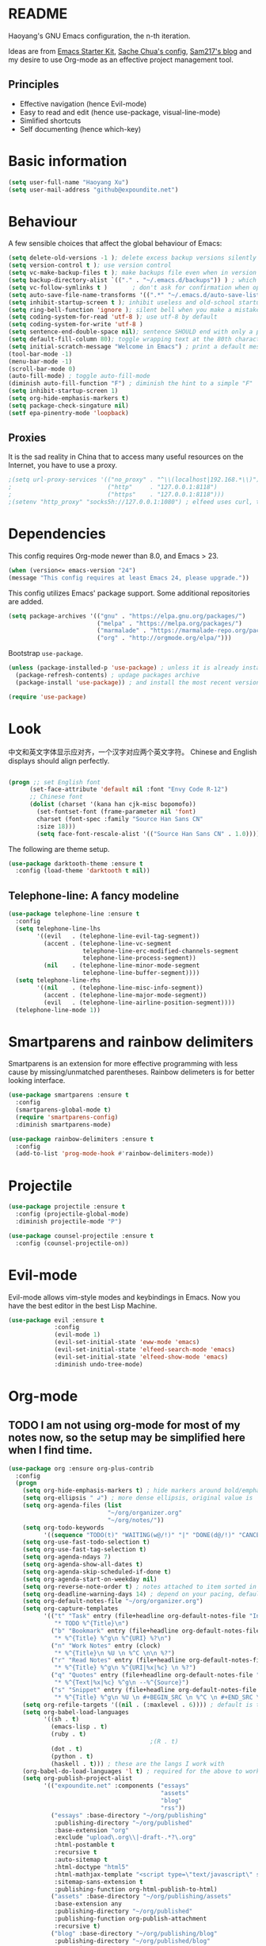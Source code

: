 * README

Haoyang's GNU Emacs configuration, the n-th iteration.

Ideas are from [[http://eschulte.me/emacs24-starter-kit/#installation][Emacs Starter Kit]], [[http://pages.sachachua.com/.emacs.d/Sacha.html][Sache Chua's config]], [[https://sam217pa.github.io/2016/09/02/how-to-build-your-own-spacemacs/][Sam217's blog]] and my desire to use Org-mode as an effective project management tool.

** Principles

- Effective navigation (hence Evil-mode)
- Easy to read and edit (hence use-package, visual-line-mode)
- Simlified shortcuts
- Self documenting (hence which-key)
  
* Basic information

#+BEGIN_SRC emacs-lisp
(setq user-full-name "Haoyang Xu")
(setq user-mail-address "github@expoundite.net")
#+END_SRC

* Behaviour

A few sensible choices that affect the global behaviour of Emacs:

#+BEGIN_SRC emacs-lisp
  (setq delete-old-versions -1 ); delete excess backup versions silently
  (setq version-control t ); use version control
  (setq vc-make-backup-files t ); make backups file even when in version controlled dir
  (setq backup-directory-alist `(("." . "~/.emacs.d/backups")) ) ; which directory to put backups file
  (setq vc-follow-symlinks t )       ; don't ask for confirmation when opening symlinked file
  (setq auto-save-file-name-transforms '((".*" "~/.emacs.d/auto-save-list/" t)) ) ;transform backups file name
  (setq inhibit-startup-screen t ); inhibit useless and old-school startup screen
  (setq ring-bell-function 'ignore ); silent bell when you make a mistake
  (setq coding-system-for-read 'utf-8 ); use utf-8 by default
  (setq coding-system-for-write 'utf-8 )
  (setq sentence-end-double-space nil); sentence SHOULD end with only a point.
  (setq default-fill-column 80); toggle wrapping text at the 80th character
  (setq initial-scratch-message "Welcome in Emacs") ; print a default message in the empty scratch buffer opened at startup
  (tool-bar-mode -1)
  (menu-bar-mode -1)
  (scroll-bar-mode 0)
  (auto-fill-mode) ; toggle auto-fill-mode
  (diminish auto-fill-function "F") ; diminish the hint to a simple "F"
  (setq inhibit-startup-screen 1)
  (setq org-hide-emphasis-markers t)
  (setq package-check-singature nil)
  (setf epa-pinentry-mode 'loopback)
#+END_SRC

** Proxies
   It is the sad reality in China that to access many useful resources on the
   Internet, you have to use a proxy. 

   #+BEGIN_SRC emacs-lisp
     ;(setq url-proxy-services '(("no_proxy" . "^\\(localhost|192.168.*\\)")
     ;                           ("http"     . "127.0.0.1:8118")
     ;                           ("https"    . "127.0.0.1:8118")))
     ;(setenv "http_proxy" "socks5h://127.0.0.1:1080") ; elfeed uses curl, this makes curl called from emacs use proxy

   #+END_SRC

* Dependencies

This config requires Org-mode newer than 8.0, and Emacs > 23.

#+BEGIN_SRC emacs-lisp
  (when (version<= emacs-version "24")
  (message "This config requires at least Emacs 24, please upgrade."))

#+END_SRC

This config utilizes Emacs' package support. Some additional repositories are added.

#+BEGIN_SRC emacs-lisp
  (setq package-archives '(("gnu" . "https://elpa.gnu.org/packages/")
                           ("melpa" . "https://melpa.org/packages/")
                           ("marmalade" . "https://marmalade-repo.org/packages/")
                           ("org" . "http://orgmode.org/elpa/")))
#+END_SRC

Bootstrap =use-package=.

#+BEGIN_SRC emacs-lisp
  (unless (package-installed-p 'use-package) ; unless it is already installed
    (package-refresh-contents) ; updage packages archive
    (package-install 'use-package)) ; and install the most recent version of use-package

  (require 'use-package)
#+END_SRC

* Look
  中文和英文字体显示应对齐，一个汉字对应两个英文字符。
  Chinese and English displays should align perfectly.
  
  #+BEGIN_SRC emacs-lisp

    (progn ;; set English font
          (set-face-attribute 'default nil :font "Envy Code R-12")
          ;; Chinese font
          (dolist (charset '(kana han cjk-misc bopomofo))
            (set-fontset-font (frame-parameter nil 'font)
            charset (font-spec :family "Source Han Sans CN"
            :size 18)))
            (setq face-font-rescale-alist '(("Source Han Sans CN" . 1.0))))
  #+END_SRC
  
  The following are theme setup.
  #+BEGIN_SRC emacs-lisp
    (use-package darktooth-theme :ensure t
      :config (load-theme 'darktooth t nil))
  #+END_SRC

** Telephone-line: A fancy modeline
   #+BEGIN_SRC emacs-lisp
     (use-package telephone-line :ensure t
       :config
       (setq telephone-line-lhs
             '((evil   . (telephone-line-evil-tag-segment))
               (accent . (telephone-line-vc-segment
                          telephone-line-erc-modified-channels-segment
                          telephone-line-process-segment))
               (nil    . (telephone-line-minor-mode-segment
                          telephone-line-buffer-segment))))
       (setq telephone-line-rhs
             '((nil    . (telephone-line-misc-info-segment))
               (accent . (telephone-line-major-mode-segment))
               (evil   . (telephone-line-airline-position-segment))))
       (telephone-line-mode 1))
   #+END_SRC
* Smartparens and rainbow delimiters

  Smartparens is an extension for more effective programming with less cause by
  missing/unmatched parentheses. Rainbow delimeters is for better looking interface.
  
  #+BEGIN_SRC emacs-lisp
    (use-package smartparens :ensure t
      :config
      (smartparens-global-mode t)
      (require 'smartparens-config)
      :diminish smartparens-mode)

    (use-package rainbow-delimiters :ensure t
      :config
      (add-to-list 'prog-mode-hook #'rainbow-delimiters-mode))
  #+END_SRC
* Projectile
  #+BEGIN_SRC emacs-lisp
    (use-package projectile :ensure t
      :config (projectile-global-mode)
      :diminish projectile-mode "P")

    (use-package counsel-projectile :ensure t
      :config (counsel-projectile-on))
  #+END_SRC
* Evil-mode
  Evil-mode allows vim-style modes and keybindings in Emacs. Now you have the best editor in the best Lisp Machine.

  #+BEGIN_SRC emacs-lisp
    (use-package evil :ensure t
                 :config
                 (evil-mode 1)
                 (evil-set-initial-state 'eww-mode 'emacs)
                 (evil-set-initial-state 'elfeed-search-mode 'emacs)
                 (evil-set-initial-state 'elfeed-show-mode 'emacs)
                 :diminish undo-tree-mode)
  #+END_SRC
  
* Org-mode
** TODO I am not using org-mode for most of my notes now, so the setup may be simplified here when I find time.
  #+BEGIN_SRC emacs-lisp
    (use-package org :ensure org-plus-contrib
      :config
      (progn
        (setq org-hide-emphasis-markers t) ; hide markers around bold/emphasis/delete etc, original value is nil.
        (setq org-ellipsis " ↲") ; more dense ellipsis, original value is '...'
        (setq org-agenda-files (list 
                                "~/org/organizer.org"
                                "~/org/notes/"))
        (setq org-todo-keywords
              '((sequence "TODO(t)" "WAITING(w@/!)" "|" "DONE(d@/!)" "CANCELLED(c@/!)")))
        (setq org-use-fast-todo-selection t)
        (setq org-use-fast-tag-selection t)
        (setq org-agenda-ndays 7)
        (setq org-agenda-show-all-dates t)
        (setq org-agenda-skip-scheduled-if-done t)
        (setq org-agenda-start-on-weekday nil)
        (setq org-reverse-note-order t) ; notes attached to item sorted in date desc order
        (setq org-deadline-warning-days 14) ; depend on your pacing, default is 3
        (setq org-default-notes-file "~/org/organizer.org")
        (setq org-capture-templates
              '(("t" "Task" entry (file+headline org-default-notes-file "Inbox")
                 "* TODO %^{Title}\n")
                ("b" "Bookmark" entry (file+headline org-default-notes-file "Bookmarks")
                 "* %^{Title} %^g\n %^{URI} %?\n")
                ("n" "Work Notes" entry (clock)
                 "* %^{Title}\n %U \n %^C \n\n %?")
                ("r" "Read Notes" entry (file+headline org-default-notes-file "Notes")
                 "* %^{Title} %^g\n %^{URI|%x|%c} \n %?")
                ("q" "Quotes" entry (file+headline org-default-notes-file "Quotes")
                 "* %^{Text|%x|%c} %^g\n --%^{Source}")
                ("s" "Snippet" entry (file+headline org-default-notes-file "Snippets")
                 "* %^{Title} %^g\n %U \n #+BEGIN_SRC \n %^C \n #+END_SRC \n %?")))
        (setq org-refile-targets '((nil . (:maxlevel . 6)))) ; default is to maxlevel 2
        (setq org-babel-load-languages
              '((sh . t)
                (emacs-lisp . t)
                (ruby . t)
                                            ;(R . t)
                (dot . t)
                (python . t)
                (haskell . t))) ; these are the langs I work with
        (org-babel-do-load-languages 'l t) ; required for the above to work
        (setq org-publish-project-alist
              '(("expoundite.net" :components ("essays"
                                               "assets"
                                               "blog"
                                               "rss"))
                ("essays" :base-directory "~/org/publishing"
                 :publishing-directory "~/org/published"
                 :base-extension "org"
                 :exclude "upload\.org\\|-draft-.*?\.org"
                 :html-postamble t
                 :recursive t
                 :auto-sitemap t
                 :html-doctype "html5"
                 :html-mathjax-template "<script type=\"text/javascript\" src=\"%PATH\"></script>"
                 :sitemap-sans-extension t
                 :publishing-function org-html-publish-to-html)
                ("assets" :base-directory "~/org/publishing/assets"
                 :base-extension any
                 :publishing-directory "~/org/published"
                 :publishing-function org-publish-attachment
                 :recursive t)
                ("blog" :base-directory "~/org/publishing/blog"
                 :publishing-directory "~/org/published/blog"
                 :recursive t
                 :with-toc nil
                 :html-postamble t
                 :html-doctype "html5"
                 :html-head-extra "<link rel=\"alternate\" type=\"application/rss+xml\" href=\"https://expoundite.net/blog/rss.xml\" title=\"RSS Feed\"> 
                           <style type=\"text/css\"> 
                               h2 { font-size: 24px; } 
                               pre.example { background-color: rgba(255,255,255,255);
                                             border: none; }
                           </style>"
                 :html-mathjax-template "<script type=\"text/javascript\" src=\"%PATH\"></script>"
                 :publishing-function org-html-publish-to-html)
                ("rss" :base-directory "~/org/publishing/blog"
                 :base-extension "org"
                 :publishing-directory "~/org/published/blog"
                 :publishing-function (org-rss-publish-to-rss)
                 :exclude ".*"
                 :include ("rss.org")
                 :html-link-home "https://expoundite.net/blog"
                 :html-link-use-abs-url t)))
        (setq org-html-mathjax-options
              '((path "https://cdn.mathjax.org/mathjax/latest/MathJax.js?config=TeX-AMS-MML_HTMLorMML")
                (scale 100)
                (align "center")
                (font "TeX")
                (linebreaks "false")
                (autonumber "AMS")
                (indent "0em")
                (multlinewidth "85%")
                (tagindent ".8em")
                (tagside "right")))
        (defadvice org-html-paragraph (before fsh-org-html-paragraph-advice
                                              (paragraph contents info) activate)
          "Join consecutive Chinese lines into a single long line without 
    unwanted space when exporting org-mode to html."
          (let ((fixed-contents)
                (orig-contents (ad-get-arg 1))
                (reg-han "[[:multibyte:]]"))
            (setq fixed-contents (replace-regexp-in-string
                                  (concat "\$latex " reg-han
                                          "\$ *\n *\$latex " reg-han "\$")
                                  "\\1\\2" orig-contents))
            (ad-set-arg 1 fixed-contents)))

        (setq org-html-preamble-format
              '(("en" "<div class=\"leftside\" id=\"menu-closed\"><div>&#x2263;</div></div>
                   <div class=\"middlesection\"></div>")))

        (setq org-html-postamble-format
              '(("en" "<footer><p><a href=\"/\">Home</a> | <a href=\"/sitemap\">Site Map</a></p><hr>Created by <span class=\"author\"><a href=\"https://about.me/haoyangxu\">%a</a> (%e) on %d</span> <br>under <a href=\"https://creativecommons.org/licenses/by-sa/4.0/\">CC-BY-SA 4.0</a><p>Last Modified at %C</p></footer>")))

        (setq org-html-head
              "<link rel=\"shortcut icon\" href=\"/favicon.ico\" type=\"image/x-icon\">
          <link rel=\"icon\" href=\"/favicon.ico\" type=\"image/x-icon\">
          <link href=\"https://fonts.googleapis.com/css?family=Sanchez|PT+Mono|Roboto:300\" rel=\"stylesheet\">
          <link rel=\"stylesheet\" type=\"text/css\" href=\"/css/main.css\">
          <script src=\"/js/minified-web.js\" type=\"text/javascript\"></script>
          <script src=\"/js/main.js\" type=\"text/javascript\"></script>")))
  #+END_SRC
** Org-bullets
   This package makes cooler Org-mode headings.

   #+BEGIN_SRC emacs-lisp
     (use-package org-bullets :ensure t
       :config
       (add-hook 'org-mode-hook (lambda () (org-bullets-mode 1)))
       )
   #+END_SRC

** Org-ref
   Org-ref is a package for inserting bibliography citations into org-mode articles. The user manual is located at https://github.com/jkitchin/org-ref/blob/master/org-ref.org.

   One can use the following to specify the .bib file to use and the bibliography style:

    #+BEGIN_EXAMPLE
    * References
    <<bibliography link>>

    bibliographystyle:unsrt
    bibliography:org-ref.bib
    #+END_EXAMPLE
    #+BEGIN_SRC emacs-lisp
      (use-package org-ref :ensure t
        :config
        (setq reftex-default-bibliography '("~/org/bibliography/references.bib"))
        (setq org-ref-bibliography-notes "~/org/bibliography/notes.org"
              org-ref-default-bibliography '("~/org/bibliography/references.bib")
              org-ref-pdf-directory "~/org/bibliography/bibtex-pdfs/")
        )
    #+END_SRC
** ox-rss
   This is a package for producing RSS feeds from org-mode headings.

   #+BEGIN_SRC emacs-lisp
     (require 'ox-rss)

   #+END_SRC
* Deft
  Deft is a note-taking tool allowing one to use Emacs like Notational Velocity
  and Simplenote. I am using it to quickly access the backend of a local Ikiwiki
  installation.
  
  #+BEGIN_SRC emacs-lisp
    (use-package deft :ensure t
      :config
      (setq deft-extensions '("mdwn" "txt"))
      (setq deft-default-extension "mdwn")
      (setq deft-directory "~/Notes")
      (setq deft-recursive t)
      (setq deft-use-filename-as-title t)
      (setq deft-use-filter-string-for-filename t))
  #+END_SRC
* Swiper and friends

  #+BEGIN_SRC emacs-lisp
    (use-package swiper :ensure t
      :config
      (ivy-mode 1)
      (setq ivy-use-virtual-buffers t)
      (setq ivy-count-format "(%d/%d) ")
      :diminish ivy-mode
    )
    (use-package counsel :ensure t)
  #+END_SRC
* Version control

  #+BEGIN_SRC emacs-lisp
    (use-package magit :ensure t
      :diminish auto-revert-mode)
  #+END_SRC
* general.el and keybindings

  #+BEGIN_SRC emacs-lisp
    (use-package general :ensure t
     :config
      (general-define-key
       :states '(normal visual insert emacs)
       :prefix "SPC"
       :non-normal-prefix "S-SPC"

       ;; simple commands
       "/" 'counsel-ag
       "x" 'counsel-M-x
       "U" 'counsel-unicode-char
       "#" 'ansi-term

       ;; applications
       "a" '(:ignore t :which-key "Applications")
       "ad" 'dired
       "ae" 'elfeed

       ;; buffer operations
       "b" '(:ignore t :which-key "Buffer commands")
       "bb" 'ivy-switch-buffer
       "bl" 'ibuffer
       "bd" 'evil-delete-buffer
       "bp" 'evil-prev-buffer
       "bn" 'evil-next-buffer
       
       ;; deft operations
       "d" '(:ignore t :which-key "Deft")
       "dd" 'deft
       "df" 'deft-find-file

       ;; file and dir commands
       "f"  '(:ignore t :which-key "File commands")
       "ff" 'counsel-find-file
       "fa" 'find-file-at-point
       "fp" 'counsel-projectile
       "fs" 'save-buffer
       "fr" 'counsel-recentf

       ;; git operations
       "g" '(:ignore t :which-key "Git commands")
       "gs" 'magit-status
       "gd" 'magit-diff
       "gl" 'magit-log

       ;; help and docs
       "h" '(:ignore t :which-key "Help and documentation")
       "hf" 'counsel-describe-function
       "hv" 'counsel-describe-variable
       "hw" 'woman
       "hi" 'counsel-info-lookup-symbol

       ;; org-mode
       "o" '(:ignore t :which-key "Org-mode")
       "oa" 'org-agenda
       "oc" 'org-capture
       "oe" 'org-edit-special
       "ol" 'org-store-link
       "oL" 'org-insert-link
       "oo" 'counsel-outline
       "ot" 'counsel-org-tag

       ;; window operations
       "w" '(:ignore t :which-key "Windows")
       "ww" 'ace-window
       "wo" 'delete-other-windows
       "wv" 'evil-window-vsplit
       "ws" 'evil-window-split
       "wj" 'evil-window-down
       "wk" 'evil-window-up
       "wl" 'evil-window-right
       "wh" 'evil-window-left)
      (general-define-key "C-s" 'swiper))
    (use-package which-key :ensure t
      :config
      (which-key-mode 1)
      :diminish which-key-mode)
  #+END_SRC
* Completion
  At this point in time, it seems you should go for company-mode rather than auto-complete.

  #+BEGIN_SRC emacs-lisp
    (use-package company :ensure t
      :config
      (add-hook 'after-init-hook 'global-company-mode)
      (setq company-backend-list '(company-robe
                                 company-web
                                 company-capf))
      :diminish company-mode)
  #+END_SRC

* Elfeed
  #+BEGIN_SRC emacs-lisp
    (use-package elfeed-org :ensure t)
    (use-package elfeed :ensure t
      :config
      (elfeed-org)
      (setq rmh-elfeed-org-files (list "~/org/elfeed.org")))
  #+END_SRC
